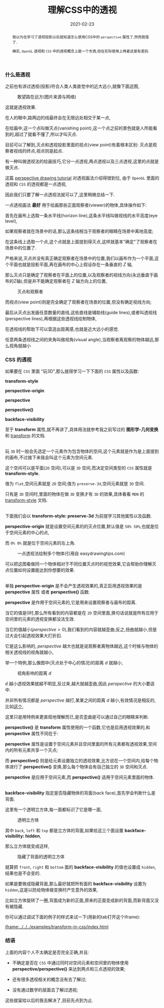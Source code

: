 #+title: 理解CSS中的透视
#+date: 2021-02-23
#+index: 理解CSS中的透视
#+tags: Web
#+begin_abstract
我以为在学习了透视投影以后就知道怎么使用CSS中的 =perspective= 属性了,然而我错了.

确实, =OpenGL= 透视和 =CSS= 中的透视概念上是一个东西,但在实际使用上两者还是有差别.
#+end_abstract

*** 什么是透视

    之前也有讲过透视(投影)符合人类人类直觉中的近大远小,就像下面这图,

    #+CAPTION: 敢望路在远方(图片来源与网络)
    [[../../../files/road.jpg]]

    这就是透视效果.

    在人的眼中,路两边的线最终会在无限远处相交于某一点,

    在绘画中,这一个点叫做灭点(vanishing point),这一个点之前的景色就是人所能看到的,超过了就看不懂了,所以才叫灭点.

    目前可以了解到,灭点和透视投影里面的视点(view point)有着根本区别: 灭点是观察者视线的终点,视点则是起点.

    有一种叫做透视法的绘画技巧,它分一点透视,两点透视以及三点透视,这里的点就是做灭点.

    这篇 [[https://www.easydrawingtips.com/perspective-drawing-tutorial/][perspective drawing tutorial]] 对透视画法介绍得很到位, 由于 =OpenGL= 里面的透视和 =CSS= 的透视都是一点透视,

    因此我们只要了解一点透视法就可以了,这里稍微总结一下.

    一点透视画法 *最好* 用于绘画那些正面观察者(viewer)的物体,具体操作如下:

    首先在画布上选取一条水平线(horizon line),这条水平线叫做视线的水平高度(eye level),

    如果观察者就在场景中的话,那么这条线相当于观察者的眼睛在场景中离地高度;

    在这条线上选取一个点,这个点就是上面提到得灭点,这样就基本"确定"了观察者在场景中的位置了.

    严格来说,灭点并没有真正确定观察者在场景中的位置,我们以画布作为一个平面,这个平面也就是投影平面,再在画布的中心上假设存在一条垂直的 $Z$ 轴,

    那么灭点只是确定了观察者在平面上的位置,以及观察者的视线方向(永远垂直于画布的Z轴),但是并不能确定观察者在 $Z$ 轴方向上的位置,

    #+CAPTION: 灭点和观察者
    [[../../../files/vanishing-point-and-viewer.jpg]]

    而视点(view point)则是完全确定了观察者在场景的位置,但没有确定视线方向;

    最后从灭点出发画任意数量的直线,这些直线是辅助线(guide lines),或者叫透视线(perspective lines),再根据这些透视线绘制物体,

    在透视线的帮助下可以营造出距离感,也就是近大远小的感觉.

    任意两条透视线之间的夹角叫做视角(visual angle),当观察者离观察的物体越远,那么视角就越小


*** CSS 的透视

    如果要在 =CSS= 里面 "玩3D",那么就得学习一下下面的 =CSS= 属性以及函数:

    *transform-style*

    *perspective-origin*

    *perspective*

    *perspective()*

    *backface-visibility*

    至于 *transform* 属性,就不再讲了,具体用法就参考我之前写过的 *图形学-几何变换* 和 [[https://developer.mozilla.org/en-US/docs/Web/CSS/transform][transform]] 的文档.

    \\

    玩 =3D= 时一般会先选定一个元素作为包含物体的空间,这个元素就是作为是上面提到的画布,不过接下来我会叫这个元素为空间元素.

    这个空间可以是平面(=2D= 空间),可以是 =3D= 空间,而决定空间类型的 =CSS= 属性就是 *transform-style*.

    值为 =flat=,空间元素就是 =2D= 空间;值为 =preserve-3d=,空间元素就是 =3D= 空间.

    只有是 =3D= 空间时,里面的物体在做 =3D= 变换才有 =3D= 的效果,具体看看 =MDN= 的 [[https://developer.mozilla.org/en-US/docs/Web/CSS/transform-style][transform-style]] 文档.

    \\

    下面我们会以 *transform-style: preserve-3d* 为前提学习其他属性以及函数.

    *perspective-origin* 就是设置空间元素的的灭点位置,默认值是 =50% 50%=,也就是位于空间元素的中心的点,

    而 =0% 0%= 就是位于空间元素的左上角.

    #+CAPTION: 一点透视法绘制多个物体(引用自 easydrawingtips.com)
    [[../../../files/one_point_perspective_drawing_multiple_objects.png]]

    可以把这图看做同一个物体相对于不同位置灭点时的视觉效果,它会帮助你理解灭点位置如何设置能达到你想要的效果.

    \\

    单独 *perspective-origin* 是不会产生透视效果的,真正启用透视效果的是 *perspective* 属性 或者 *perspective()* 函数.

    *perspective* 是作用于空间元素的,它是用来设置观察者与画布的距离.

    当它的值是0时,那么所有看到的内容都是在 =2D= 空间里面,换句话说就是所有应用于空间里的元素的透视变换都没法生效.

    当它的值越小($perspective \gt 0$),我们看到的内容就越歪曲;反之,扭曲就越小,但是过大会引起透视效果大打折扣.

    它是这么影响的, $perspective$ 越大也就是说观察者离物体越远,这个时候与物体的相关透视线的视角就越小,

    举一个特例,那么像图中(灭点处于中心的情况)的距离 $d$ 就越小,

    #+CAPTION: 视角影响的距离 $d$
    [[../../../files/perspective-angle.png]]

    $d$ 越小透视效果就越不明显,反过来,越大就越歪曲,因此 $perspective$ 的大小要适中.

    并非所有情况都是 $perspective$ 越打,某某之间的距离 $d$ 越小,有效情况是相反的,比如[[https://yari-demos.prod.mdn.mozit.cloud/en-US/docs/Web/CSS/transform-function/perspective()/_samples_/Examples][这个]],

    这里只是用特例来更直观地理解而已,是否歪曲是可以通过自己的眼睛来判断.

    *perspective()* 是 *transform* 属性使用的一个函数,它也是启用透视效果的,和 *perspective* 属性不同在于:

    *perspective* 属性是设置于空间元素并且空间里面的所有元素都有透视效果,空间内的所有元素共享一个灭点;

    而 *perspective()* 则是给元素设置独立的透视效果,比方说在一个空间内,给每个物体进行了 *perspective()* 变换,那么每个物体会有自己独立的 =3D= 空间和灭点.

    *perspective* 是应用于空间元素,而 *perspective()* 适用于空间元素里面的物体.

    \\

    *backface-visibility* 指定是否隐藏物体的背面(back face),首先学会判断什么是背面.

    这里有一个透明立方体,每一面都标识了它是哪一面,

    #+CAPTION: 透明立方体
    [[../../../files/transparent-cube.png]]

    其中 =back=, =left= 和 =top= 都是立方体的背面,如果给这三个面设置 *backface-visibility: hidden*,

    那么立方体就变成这样,

    #+CAPTION: 隐藏了背面的透明立方体
    [[../../../files/transparent-cube-with-backface-hidden.png]]

    就算把 =front=, =right= 和 =bottom= 面的 *backface-visibility* 的值也设置成 =hidden=,结果也是不会变的.

    如果是要做成隐藏背面,那么最好就把所有面的 *backface-visibility* 设置为 =hidden=,这是以防给物体做变换时产生意外的效果,

    比如立方体旋转了一圈,背面成为新的正面,原来的正面变成新的背面,而新背面又没有被隐藏.

    你可以通过调试下面的例子的样式来试一下(用新的tab打开这个iframe):

    [[iframe:../../../examples/transform-in-css/index.html]]

*** 结语

    上面的内容个人不太确定是否完全正确,并且:

    - 不确定是否在 =CSS= 中通过同时对空间元素和空间里的物体使用 *perspective/perspective()* 来达到两点和三点透视的效果;

    - 还有很多透视相关的概念没有去了解过;

    - 没有通过数学的层面去了解过透视;


    这些就留给以后的我去解决了,目前先点到为止.
